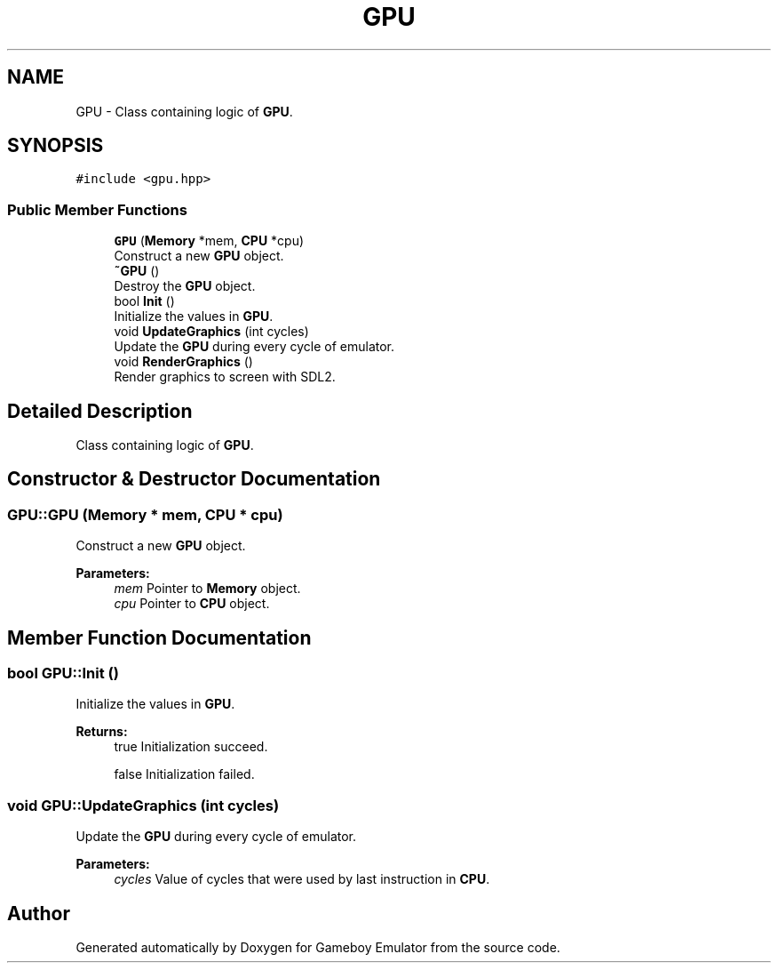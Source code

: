.TH "GPU" 3 "Thu Dec 6 2018" "Gameboy Emulator" \" -*- nroff -*-
.ad l
.nh
.SH NAME
GPU \- Class containing logic of \fBGPU\fP\&.  

.SH SYNOPSIS
.br
.PP
.PP
\fC#include <gpu\&.hpp>\fP
.SS "Public Member Functions"

.in +1c
.ti -1c
.RI "\fBGPU\fP (\fBMemory\fP *mem, \fBCPU\fP *cpu)"
.br
.RI "Construct a new \fBGPU\fP object\&. "
.ti -1c
.RI "\fB~GPU\fP ()"
.br
.RI "Destroy the \fBGPU\fP object\&. "
.ti -1c
.RI "bool \fBInit\fP ()"
.br
.RI "Initialize the values in \fBGPU\fP\&. "
.ti -1c
.RI "void \fBUpdateGraphics\fP (int cycles)"
.br
.RI "Update the \fBGPU\fP during every cycle of emulator\&. "
.ti -1c
.RI "void \fBRenderGraphics\fP ()"
.br
.RI "Render graphics to screen with SDL2\&. "
.in -1c
.SH "Detailed Description"
.PP 
Class containing logic of \fBGPU\fP\&. 
.SH "Constructor & Destructor Documentation"
.PP 
.SS "GPU::GPU (\fBMemory\fP * mem, \fBCPU\fP * cpu)"

.PP
Construct a new \fBGPU\fP object\&. 
.PP
\fBParameters:\fP
.RS 4
\fImem\fP Pointer to \fBMemory\fP object\&. 
.br
\fIcpu\fP Pointer to \fBCPU\fP object\&. 
.RE
.PP

.SH "Member Function Documentation"
.PP 
.SS "bool GPU::Init ()"

.PP
Initialize the values in \fBGPU\fP\&. 
.PP
\fBReturns:\fP
.RS 4
true Initialization succeed\&. 
.PP
false Initialization failed\&. 
.RE
.PP

.SS "void GPU::UpdateGraphics (int cycles)"

.PP
Update the \fBGPU\fP during every cycle of emulator\&. 
.PP
\fBParameters:\fP
.RS 4
\fIcycles\fP Value of cycles that were used by last instruction in \fBCPU\fP\&. 
.RE
.PP


.SH "Author"
.PP 
Generated automatically by Doxygen for Gameboy Emulator from the source code\&.
